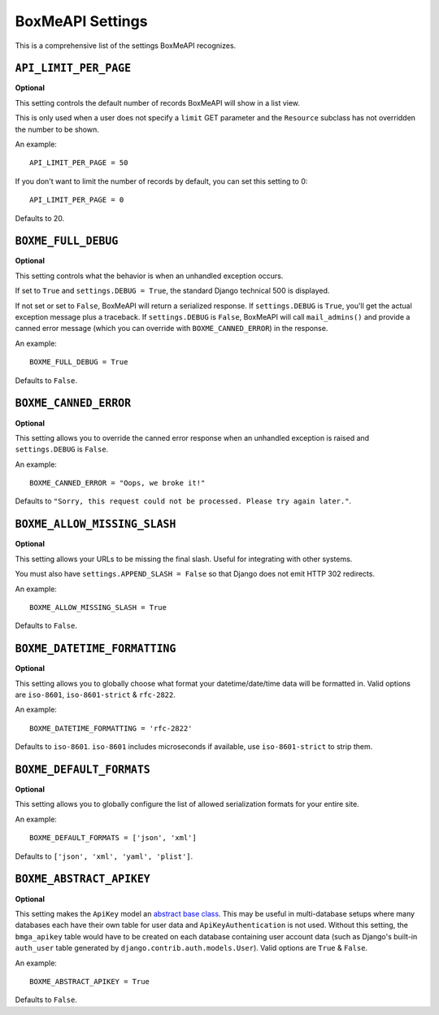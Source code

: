 .. _ref-settings:

=================
BoxMeAPI Settings
=================

This is a comprehensive list of the settings BoxMeAPI recognizes.


``API_LIMIT_PER_PAGE``
======================

**Optional**

This setting controls the default number of records BoxMeAPI will show
in a list view.

This is only used when a user does not specify a ``limit`` GET parameter and
the ``Resource`` subclass has not overridden the number to be shown.

An example::

    API_LIMIT_PER_PAGE = 50

If you don't want to limit the number of records by default, you can set this setting to 0::

    API_LIMIT_PER_PAGE = 0

Defaults to 20.


``BOXME_FULL_DEBUG``
=======================

**Optional**

This setting controls what the behavior is when an unhandled exception occurs.

If set to ``True`` and ``settings.DEBUG = True``, the standard Django
technical 500 is displayed.

If not set or set to ``False``, BoxMeAPI will return a serialized response.
If ``settings.DEBUG`` is ``True``, you'll get the actual exception message plus
a traceback. If ``settings.DEBUG`` is ``False``, BoxMeAPI will call
``mail_admins()`` and provide a canned error message (which you can override
with ``BOXME_CANNED_ERROR``) in the response.

An example::

    BOXME_FULL_DEBUG = True

Defaults to ``False``.


``BOXME_CANNED_ERROR``
=========================

**Optional**

This setting allows you to override the canned error response when an
unhandled exception is raised and ``settings.DEBUG`` is ``False``.

An example::

    BOXME_CANNED_ERROR = "Oops, we broke it!"

Defaults to ``"Sorry, this request could not be processed. Please try again later."``.


``BOXME_ALLOW_MISSING_SLASH``
================================

**Optional**

This setting allows your URLs to be missing the final slash. Useful for
integrating with other systems.

You must also have ``settings.APPEND_SLASH = False`` so that Django does not
emit HTTP 302 redirects.

An example::

    BOXME_ALLOW_MISSING_SLASH = True

Defaults to ``False``.


``BOXME_DATETIME_FORMATTING``
================================

**Optional**

This setting allows you to globally choose what format your datetime/date/time
data will be formatted in. Valid options are ``iso-8601``, ``iso-8601-strict`` & ``rfc-2822``.

An example::

    BOXME_DATETIME_FORMATTING = 'rfc-2822'

Defaults to ``iso-8601``. ``iso-8601`` includes microseconds if available, use ``iso-8601-strict`` to strip them.

.. _settings.BOXME_DEFAULT_FORMATS:

``BOXME_DEFAULT_FORMATS``
================================

**Optional**

This setting allows you to globally configure the list of allowed serialization
formats for your entire site.

An example::

    BOXME_DEFAULT_FORMATS = ['json', 'xml']

Defaults to ``['json', 'xml', 'yaml', 'plist']``.


``BOXME_ABSTRACT_APIKEY``
============================

**Optional**

This setting makes the ``ApiKey`` model an `abstract base class`_. This may be
useful in multi-database setups where many databases each have their own table
for user data and ``ApiKeyAuthentication`` is not used. Without this setting,
the ``bmga_apikey`` table would have to be created on each database
containing user account data (such as Django's built-in ``auth_user`` table
generated by ``django.contrib.auth.models.User``). Valid options are ``True`` &
``False``.

An example::

    BOXME_ABSTRACT_APIKEY = True

Defaults to ``False``.

.. _`abstract base class`: https://docs.djangoproject.com/en/dev/topics/db/models/#abstract-base-classes
